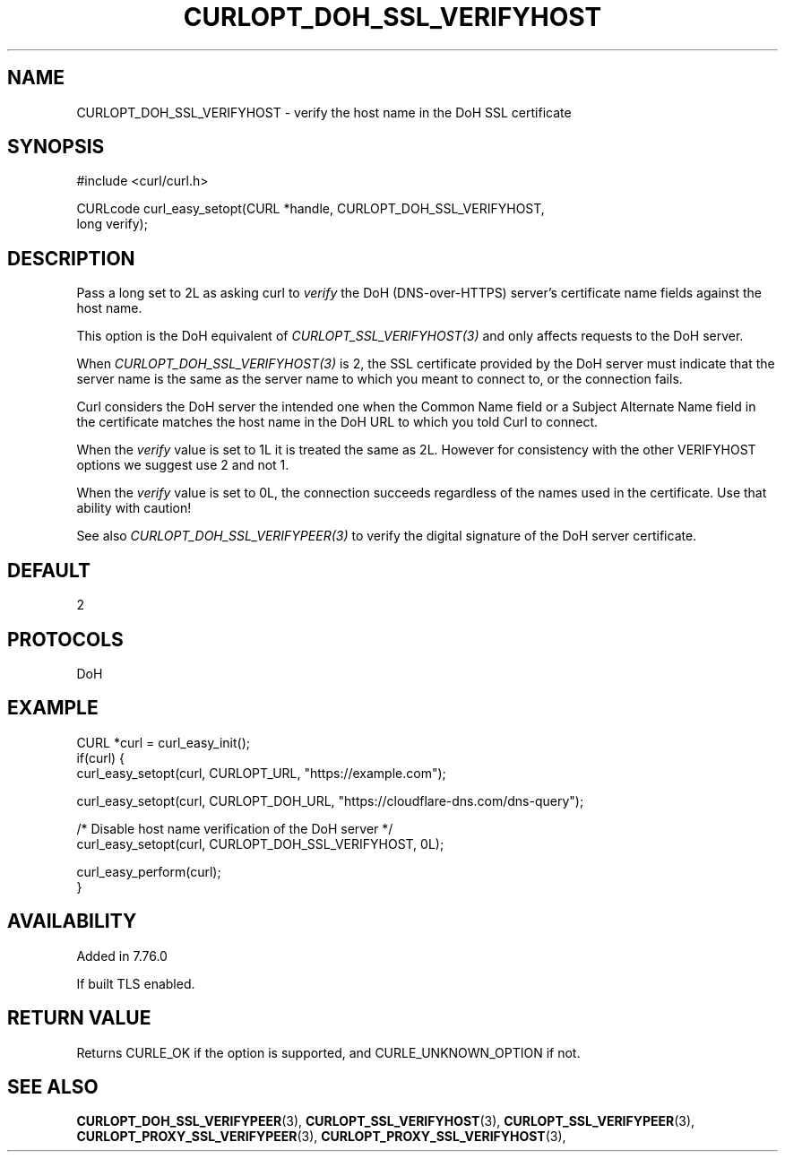 .\" **************************************************************************
.\" *                                  _   _ ____  _
.\" *  Project                     ___| | | |  _ \| |
.\" *                             / __| | | | |_) | |
.\" *                            | (__| |_| |  _ <| |___
.\" *                             \___|\___/|_| \_\_____|
.\" *
.\" * Copyright (C) 1998 - 2022, Daniel Stenberg, <daniel@haxx.se>, et al.
.\" *
.\" * This software is licensed as described in the file COPYING, which
.\" * you should have received as part of this distribution. The terms
.\" * are also available at https://curl.se/docs/copyright.html.
.\" *
.\" * You may opt to use, copy, modify, merge, publish, distribute and/or sell
.\" * copies of the Software, and permit persons to whom the Software is
.\" * furnished to do so, under the terms of the COPYING file.
.\" *
.\" * This software is distributed on an "AS IS" basis, WITHOUT WARRANTY OF ANY
.\" * KIND, either express or implied.
.\" *
.\" **************************************************************************
.\"
.TH CURLOPT_DOH_SSL_VERIFYHOST 3 "11 Feb 2021" "libcurl 7.76.0" "curl_easy_setopt options"
.SH NAME
CURLOPT_DOH_SSL_VERIFYHOST \- verify the host name in the DoH SSL certificate
.SH SYNOPSIS
.nf
#include <curl/curl.h>

CURLcode curl_easy_setopt(CURL *handle, CURLOPT_DOH_SSL_VERIFYHOST,
                          long verify);
.fi
.SH DESCRIPTION
Pass a long set to 2L as asking curl to \fIverify\fP the DoH (DNS-over-HTTPS)
server's certificate name fields against the host name.

This option is the DoH equivalent of \fICURLOPT_SSL_VERIFYHOST(3)\fP and
only affects requests to the DoH server.

When \fICURLOPT_DOH_SSL_VERIFYHOST(3)\fP is 2, the SSL certificate provided by
the DoH server must indicate that the server name is the same as the server
name to which you meant to connect to, or the connection fails.

Curl considers the DoH server the intended one when the Common Name field or a
Subject Alternate Name field in the certificate matches the host name in the
DoH URL to which you told Curl to connect.

When the \fIverify\fP value is set to 1L it is treated the same as 2L. However
for consistency with the other VERIFYHOST options we suggest use 2 and not 1.

When the \fIverify\fP value is set to 0L, the connection succeeds regardless of
the names used in the certificate. Use that ability with caution!

See also \fICURLOPT_DOH_SSL_VERIFYPEER(3)\fP to verify the digital signature
of the DoH server certificate.
.SH DEFAULT
2
.SH PROTOCOLS
DoH
.SH EXAMPLE
.nf
CURL *curl = curl_easy_init();
if(curl) {
  curl_easy_setopt(curl, CURLOPT_URL, "https://example.com");

  curl_easy_setopt(curl, CURLOPT_DOH_URL, "https://cloudflare-dns.com/dns-query");

  /* Disable host name verification of the DoH server */
  curl_easy_setopt(curl, CURLOPT_DOH_SSL_VERIFYHOST, 0L);

  curl_easy_perform(curl);
}
.fi
.SH AVAILABILITY
Added in 7.76.0

If built TLS enabled.
.SH RETURN VALUE
Returns CURLE_OK if the option is supported, and CURLE_UNKNOWN_OPTION if not.
.SH "SEE ALSO"
.BR CURLOPT_DOH_SSL_VERIFYPEER "(3), "
.BR CURLOPT_SSL_VERIFYHOST "(3), "
.BR CURLOPT_SSL_VERIFYPEER "(3), "
.BR CURLOPT_PROXY_SSL_VERIFYPEER "(3), "
.BR CURLOPT_PROXY_SSL_VERIFYHOST "(3), "
